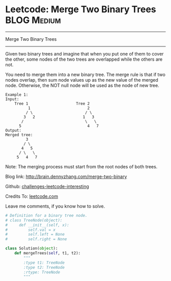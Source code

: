 * Leetcode: Merge Two Binary Trees                              :BLOG:Medium:
#+STARTUP: showeverything
#+OPTIONS: toc:nil \n:t ^:nil creator:nil d:nil
:PROPERTIES:
:type:     #binarytree, #redo
:END:
---------------------------------------------------------------------
Merge Two Binary Trees
---------------------------------------------------------------------
Given two binary trees and imagine that when you put one of them to cover the other, some nodes of the two trees are overlapped while the others are not.

You need to merge them into a new binary tree. The merge rule is that if two nodes overlap, then sum node values up as the new value of the merged node. Otherwise, the NOT null node will be used as the node of new tree.
#+BEGIN_EXAMPLE
Example 1:
Input: 
	Tree 1                     Tree 2                  
          1                         2                             
         / \                       / \                            
        3   2                     1   3                        
       /                           \   \                      
      5                             4   7                  
Output: 
Merged tree:
	     3
	    / \
	   4   5
	  / \   \ 
	 5   4   7
#+END_EXAMPLE

Note: The merging process must start from the root nodes of both trees.

Blog link: http://brain.dennyzhang.com/merge-two-binary

Github: [[url-external:https://github.com/DennyZhang/challenges-leetcode-interesting/tree/master/merge-two-binary][challenges-leetcode-interesting]]

Credits To: [[url-external:https://leetcode.com/problems/merge-two-binary/description][leetcode.com]]

Leave me comments, if you know how to solve.

#+BEGIN_SRC python
# Definition for a binary tree node.
# class TreeNode(object):
#     def __init__(self, x):
#         self.val = x
#         self.left = None
#         self.right = None

class Solution(object):
    def mergeTrees(self, t1, t2):
        """
        :type t1: TreeNode
        :type t2: TreeNode
        :rtype: TreeNode
        """
#+END_SRC
